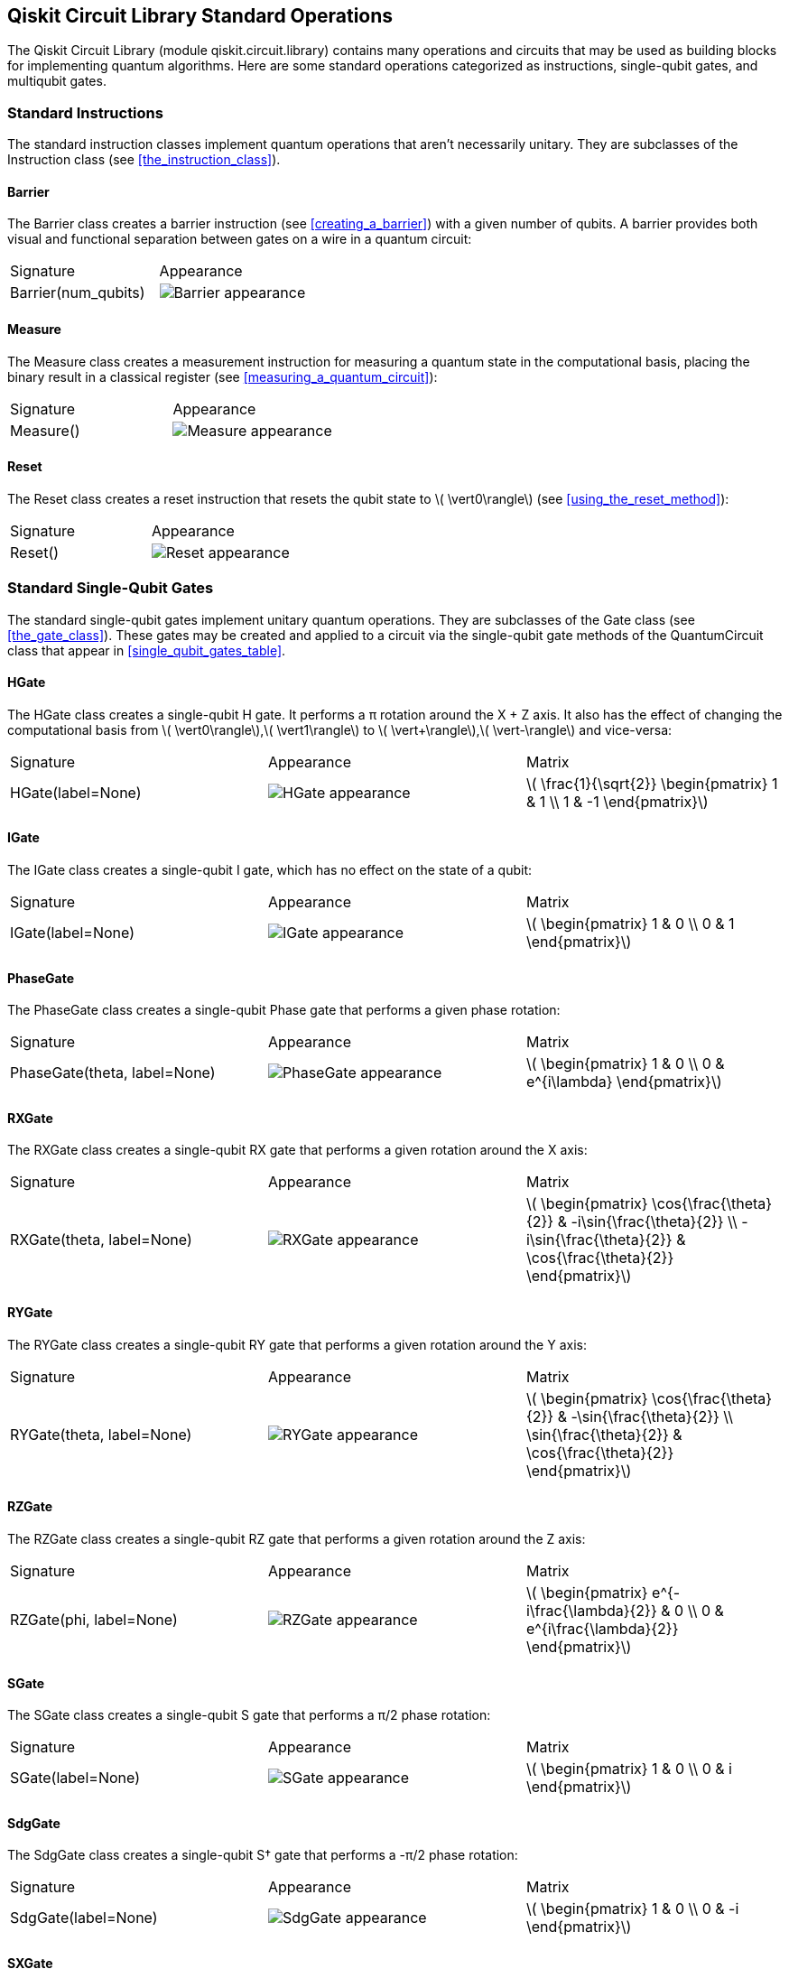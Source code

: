 [[qiskit_circuit_library_chap]]
== Qiskit Circuit Library Standard Operations

The Qiskit Circuit Library (module +qiskit.circuit.library+) contains many operations and circuits that may be used as building blocks for implementing quantum algorithms. Here are some standard operations categorized as instructions, single-qubit gates, and multiqubit gates.

=== Standard Instructions
The standard instruction classes implement quantum operations that aren't necessarily unitary. They are subclasses of the +Instruction+ class (see <<the_instruction_class>>).


[[barrier_class]]
==== Barrier
The +Barrier+ class creates a barrier instruction (see <<creating_a_barrier>>) with a given number of qubits. A barrier provides both visual and functional separation between gates on a wire in a quantum circuit:

[role="pagebreak-before less_space"]
[options="unbreakable"]
[grid="none"]
|=======
|Signature|Appearance
|+Barrier(num_qubits)+
|image:images/circ_lib/barrier.png["Barrier appearance"]
|=======

[[measure_class]]
==== Measure
The +Measure+ class creates a measurement instruction for measuring a quantum state in the computational basis, placing the binary result in a classical register (see <<measuring_a_quantum_circuit>>):

[options="unbreakable"]
[grid="none"]
|=======
|Signature|Appearance
|+Measure()+
|image:images/circ_lib/measure.png["Measure appearance"]
|=======


[[reset_class]]
==== Reset
The +Reset+ class creates a reset instruction that resets the qubit state to latexmath:[$ \vert0\rangle$] (see <<using_the_reset_method>>):

[options="unbreakable"]
[grid="none"]
|=======
|Signature|Appearance
|+Reset()+
|image:images/circ_lib/reset.png["Reset appearance"]
|=======


=== Standard Single-Qubit Gates
The standard single-qubit gates implement unitary quantum operations. They are subclasses of the +Gate+ class (see <<the_gate_class>>). These gates may be created and applied to a circuit via the single-qubit gate methods of the +QuantumCircuit+ class that appear in <<single_qubit_gates_table>>.

[[hgate_class]]
==== HGate
The +HGate+ class creates a single-qubit H gate. It performs a π rotation around the X + Z axis. It also has the effect of changing the computational basis from latexmath:[$ \vert0\rangle$],latexmath:[$ \vert1\rangle$] to latexmath:[$ \vert+\rangle$],latexmath:[$ \vert-\rangle$] and vice-versa:

[options="unbreakable"]
[grid="none"]
|=======
|Signature|Appearance|Matrix
|+HGate(label=None)+
|image:images/circ_lib/hgate.png["HGate appearance"]
|latexmath:[$ \frac{1}{\sqrt{2}}
\begin{pmatrix}
1 & 1 \\
1 & -1
\end{pmatrix}$]
|=======


[[igate_class]]
==== IGate
The +IGate+ class creates a single-qubit I gate, which has no effect on the state of a qubit:

[options="unbreakable"]
[grid="none"]
|=======
|Signature|Appearance|Matrix
|+IGate(label=None)+
|image:images/circ_lib/igate.png["IGate appearance"]
|latexmath:[$ \begin{pmatrix}
1 & 0 \\
0 & 1
\end{pmatrix}$]
|=======


[[phasegate_class]]
==== PhaseGate
The +PhaseGate+ class creates a single-qubit Phase gate that performs a given phase rotation:

[options="unbreakable"]
[grid="none"]
|=======
|Signature|Appearance|Matrix
|+PhaseGate(theta, label=None)+
|image:images/circ_lib/phasegate.png["PhaseGate appearance"]
|latexmath:[$ \begin{pmatrix}
1 & 0 \\
0 & e^{i\lambda}
\end{pmatrix}$]
|=======


[[rxgate_class]]
==== RXGate
The +RXGate+ class creates a single-qubit RX gate that performs a given rotation around the X axis:

[options="unbreakable"]
[grid="none"]
|=======
|Signature|Appearance|Matrix
|+RXGate(theta, label=None)+
|image:images/circ_lib/rxgate.png["RXGate appearance"]
|latexmath:[$ \begin{pmatrix}
\cos{\frac{\theta}{2}}   & -i\sin{\frac{\theta}{2}} \\
-i\sin{\frac{\theta}{2}} & \cos{\frac{\theta}{2}}
\end{pmatrix}$]
|=======


[[rygate_class]]
==== RYGate
The +RYGate+ class creates a single-qubit RY gate that performs a given rotation around the Y axis:

[options="unbreakable"]
[grid="none"]
|=======
|Signature|Appearance|Matrix
|+RYGate(theta, label=None)+
|image:images/circ_lib/rygate.png["RYGate appearance"]
|latexmath:[$ \begin{pmatrix}
\cos{\frac{\theta}{2}} & -\sin{\frac{\theta}{2}} \\
\sin{\frac{\theta}{2}} & \cos{\frac{\theta}{2}}
\end{pmatrix}$]
|=======


[[rzgate_class]]
==== RZGate
The +RZGate+ class creates a single-qubit RZ gate that performs a given rotation around the Z axis:

[options="unbreakable"]
[grid="none"]
|=======
|Signature|Appearance|Matrix
|+RZGate(phi, label=None)+
|image:images/circ_lib/rzgate.png["RZGate appearance"]
|latexmath:[$ \begin{pmatrix}
e^{-i\frac{\lambda}{2}} & 0 \\
0 & e^{i\frac{\lambda}{2}}
\end{pmatrix}$]
|=======


[[sgate_class]]
==== SGate
The +SGate+ class creates a single-qubit S gate that performs a π/2 phase rotation:

[options="unbreakable"]
[grid="none"]
|=======
|Signature|Appearance|Matrix
|+SGate(label=None)+
|image:images/circ_lib/sgate.png["SGate appearance"]
|latexmath:[$ \begin{pmatrix}
1 & 0 \\
0 & i
\end{pmatrix}$]
|=======


[[sdggate_class]]
==== SdgGate
The +SdgGate+ class creates a single-qubit S† gate that performs a -π/2 phase rotation:

[options="unbreakable"]
[grid="none"]
|=======
|Signature|Appearance|Matrix
|+SdgGate(label=None)+
|image:images/circ_lib/sdggate.png["SdgGate appearance"]
|latexmath:[$ \begin{pmatrix}
1 & 0 \\
0 & -i
\end{pmatrix}$]
|=======


[[sxgate_class]]
==== SXGate
The +SXGate+ class creates a single-qubit square root of X gate that performs a π/2 rotation around the X axis while shifting the global phase by π/4:

[options="unbreakable"]
[grid="none"]
|=======
|Signature|Appearance|Matrix
|+SXGate(label=None)+
|image:images/circ_lib/sxgate.png["SXGate appearance"]
|latexmath:[$ \frac{1}{2} \begin{pmatrix}
1 + i & 1 - i \\
1 - i & 1 + i
\end{pmatrix}$]
|=======


[[sxdggate_class]]
==== SXdgGate
The +SXdgGate+ class creates a single-qubit inverse square root of X gate that performs a -π/2 rotation around the X axis while shifting the global phase by -π/4:

[options="unbreakable"]
[grid="none"]
|=======
|Signature|Appearance|Matrix
|+SXdgGate(label=None)+
|image:images/circ_lib/sxdggate.png["SXdgGate appearance"]
|latexmath:[$ \frac{1}{2} \begin{pmatrix}
1 - i & 1 + i \\
1 + i & 1 - i
\end{pmatrix}$]
|=======


[[tgate_class]]
==== TGate
The +TGate+ class creates a single-qubit T gate that performs a π/4 phase rotation:

[options="unbreakable"]
[grid="none"]
|=======
|Signature|Appearance|Matrix
|+TGate(label=None)+
|image:images/circ_lib/tgate.png["TGate appearance"]
|latexmath:[$ \begin{pmatrix}
1 & 0 \\
0 & e^{i\pi/4}
\end{pmatrix}$]
|=======


[[tdggate_class]]
==== TdgGate
The +TdgGate+ class creates a single-qubit T† gate that performs a -π/4 phase rotation:

[options="unbreakable"]
[grid="none"]
|=======
|Signature|Appearance|Matrix
|+TdgGate(label=None)+
|image:images/circ_lib/tdggate.png["TdgGate appearance"]
|latexmath:[$ \begin{pmatrix}
1 & 0 \\
0 & e^{-i\pi/4}
\end{pmatrix}$]
|=======


[[ugate_class]]
==== UGate
The +UGate+ class creates a single-qubit U gate with three Euler angles:

[options="unbreakable"]
[grid="none"]
|=======
|Signature|Appearance|Matrix
|+UGate(theta, phi, lam, label=None)+
|image:images/circ_lib/ugate.png["UGate appearance"]
|latexmath:[$ \begin{pmatrix}
\cos(\th)          & -e^{i\lambda}\sin(\th) \\
e^{i\phi}\sin(\th) & e^{i(\phi+\lambda)}\cos(\th)
\end{pmatrix}$]
|=======


[[xgate_class]]
==== XGate
The +XGate+ class creates a single-qubit X gate that performs a π rotation around the X axis:

[options="unbreakable"]
[grid="none"]
|=======
|Signature|Appearance|Matrix
|+XGate(label=None)+
|image:images/circ_lib/xgate.png["XGate appearance"]
|latexmath:[$ \begin{pmatrix}
0 & 1 \\
1 & 0
\end{pmatrix}$]
|=======


[[ygate_class]]
==== YGate
The +YGate+ class creates a single-qubit Y gate that performs a π rotation around the Y axis:

[options="unbreakable"]
[grid="none"]
|=======
|Signature|Appearance|Matrix
|+YGate(label=None)+
|image:images/circ_lib/ygate.png["YGate appearance"]
|latexmath:[$ \begin{pmatrix}
0 & -i \\
i & 0
\end{pmatrix}$]
|=======


[[zgate_class]]
==== ZGate
The +ZGate+ class creates a single-qubit Z gate that performs a π rotation around the Z axis:

[options="unbreakable"]
[grid="none"]
|=======
|Signature|Appearance|Matrix
|+ZGate(label=None)+
|image:images/circ_lib/zgate.png["ZGate appearance"]
|latexmath:[$ \begin{pmatrix}
1 & 0 \\
0 & -1
\end{pmatrix}$]
|=======



=== Standard Multiqubit Gates
The standard multiqubit gates implement unitary quantum operations. They are subclasses of the +ControlledGate+ class (see <<the_controlled_gate_class>>). Some of these gates may be created and applied to a circuit via the multiqubit gate methods of the +QuantumCircuit+ class, many of which appear in <<multi_qubit_gates_table>>.

[[c3xgate_class]]
==== C3XGate
The +C3XGate+ class creates a four-qubit gate that has an X gate and three control qubits:

[options="unbreakable"]
[grid="none"]
|=======
|Signature|Appearance
|+C3XGate(label=None, ctrl_state=None)+
|image:images/circ_lib/c3xgate.png["C3XGate appearance"]
|=======


[[c3sxgate_class]]
==== C3SXGate
The +C3SXGate+ class creates a four-qubit gate that has a square root of X gate and three control qubits

[options="unbreakable"]
[grid="none"]
|=======
|Signature|Appearance
|+C3SXGate(label=None, ctrl_state=None, *, angle=None)+
|image:images/circ_lib/c3sxgate.png["C3SXGate appearance"]
|=======


[[c4xgate_class]]
==== C4XGate
The +C4XGate+ class creates a five-qubit gate that has an X gate and four control qubits:

[options="unbreakable"]
[grid="none"]
|=======
|Signature|Appearance
|+C4XGate(label=None, ctrl_state=None)+
|image:images/circ_lib/c4xgate.png["C4XGate appearance"]
|=======


[[ccxgate_class]]
==== CCXGate
The +CCXGate+ class creates a three-qubit gate that has an X gate and two control qubits. This is also known as a Toffoli gate:

[options="unbreakable"]
[grid="none"]
|=======
|Signature|Appearance
|+CCXGate(label=None, ctrl_state=None)+
|image:images/circ_lib/ccxgate.png["CCXGate appearance"]
|=======


[[chgate_class]]
==== CHGate
The +CHGate+ class creates a controlled-Hadamard gate, applying the Hadamard according to the control qubit state:

[options="unbreakable"]
[grid="none"]
|=======
|Signature|Appearance
|+CHGate(label=None, ctrl_state=None)+
|image:images/circ_lib/chgate.png["CHGate appearance"]
|=======


[[cphasegate_class]]
==== CPhaseGate
The +CPhaseGate+ class creates a controlled-phase gate, applying the +PhaseGate+ according to the control qubit state:

[options="unbreakable"]
[grid="none"]
|=======
|Signature|Appearance
|+CPhaseGate(theta, label=None, ctrl_state=None)+
|image:images/circ_lib/cphasegate.png["CPhaseGate appearance"]
|=======


[[crxgate_class]]
==== CRXGate
The +CRXGate+ class creates a controlled-RX gate, applying the +RX+ according to the control qubit state:

[options="unbreakable"]
[grid="none"]
|=======
|Signature|Appearance
|+CRXGate(theta, label=None, ctrl_state=None)+
|image:images/circ_lib/crxgate.png["CRXGate appearance"]
|=======


[[crygate_class]]
==== CRYGate
The +CRYGate+ class creates a controlled-RY gate, applying the +RY+ according to the control qubit state:

[options="unbreakable"]
[grid="none"]
|=======
|Signature|Appearance
|+CRYGate(theta, label=None, ctrl_state=None)+
|image:images/circ_lib/crygate.png["CRYGate appearance"]
|=======


[[crzgate_class]]
==== CRZGate
The +CRZGate+ class creates a controlled-RZ gate, applying the +RZ+ according to the control qubit state:

[options="unbreakable"]
[grid="none"]
|=======
|Signature|Appearance
|+CRZGate(theta, label=None, ctrl_state=None)+
|image:images/circ_lib/crzgate.png["CRZGate appearance"]
|=======


[[cswapgate_class]]
==== CSwapGate
The +CSwapGate+ class creates a three-qubit gate whose Swap gate is applied according to the control qubit state:

[options="unbreakable"]
[grid="none"]
|=======
|Signature|Appearance
|+CSwapGate(label=None, ctrl_state=None)+
|image:images/circ_lib/cswapgate.png["CSwapGate appearance"]
|=======


[[csxgate_class]]
==== CSXGate
The +CSXGate+ class creates a controlled-SX (square root of X) gate, applying the latexmath:[$ \sqrt{X}$] gate according to the control qubit state:

[options="unbreakable"]
[grid="none"]
|=======
|Signature|Appearance
|+CSXGate(label=None, ctrl_state=None)+
|image:images/circ_lib/csxgate.png["CSXGate appearance"]
|=======


[[cugate_class]]
==== CUGate
The +CUGate+ class creates a controlled-U gate, applying the U gate, including a global phase argument, according to the control qubit state:

[options="unbreakable"]
[grid="none"]
|=======
|Signature|Appearance
|+CUGate(theta, phi, lam, gamma, label=None, ctrl_state=None)+
|image:images/circ_lib/cugate.png["CUGate appearance"]
|=======


[[cxgate_class]]
==== CXGate
The +CXGate+ class creates a controlled-X gate, applying the X gate according to the control qubit state:

[options="unbreakable"]
[grid="none"]
|=======
|Signature|Appearance
|+CXGate(label=None, ctrl_state=None)+
|image:images/circ_lib/cxgate.png["CXGate appearance"]
|=======


[[cygate_class]]
==== CYGate
The +CYGate+ class creates a controlled-Y gate, applying the Y gate according to the control qubit state:

[options="unbreakable"]
[grid="none"]
|=======
|Signature|Appearance
|+CYGate(label=None, ctrl_state=None)+
|image:images/circ_lib/cygate.png["CYGate appearance"]
|=======


[[czgate_class]]
==== CZGate
The +CZGate+ class creates a controlled-Z gate, applying the Z gate according to the control qubit state:

[options="unbreakable"]
[grid="none"]
|=======
|Signature|Appearance
|+CZGate(label=None, ctrl_state=None)+
|image:images/circ_lib/czgate.png["CZGate appearance"]
|=======


[[dcxgate_class]]
==== DCXGate
The +DCXGate+ class creates a double-CNOT gate. This is a two-qubit gate that has two CNOT gates with their control-qubits on different wires:

[options="unbreakable"]
[grid="none"]
|=======
|Signature|Appearance
|+DCXGate()+
|image:images/circ_lib/dcxgate.png["DCXGate appearance"]
|=======


[[iswapgate_class]]
==== iSwapGate
The +iSwapGate+ class swaps the qubit states of two quantum wires. It also changes the phase of latexmath:[$ \vert01\rangle$] and latexmath:[$ \vert10\rangle$] amplitudes [.keep-together]#by _i_:#

[options="unbreakable"]
[grid="none"]
|=======
|Signature|Appearance
|+iSwapGate(label=None, ctrl_state=None)+
|image:images/circ_lib/iswapgate.png["iSwapGate appearance"]
|=======


[[mcphasegate_class]]
==== MCPhaseGate
The +MCPhaseGate+ class creates a multicontrolled Phase gate with a given number of control qubits:

[options="unbreakable"]
[grid="none"]
|=======
|Signature|Appearance
|+MCPhaseGate(lam, num_ctrl_qubits, label=None)+
|image:images/circ_lib/mcphasegate.png["MCPhaseGate appearance"]
|=======


[[mcxgate_class]]
==== MCXGate
The +MCXGate+ class creates a multicontrolled X gate with a given number of control qubits. This is a generalization of a Toffoli gate:

[options="unbreakable"]
[grid="none"]
|=======
|Signature|Appearance
|+MCXGate(num_ctrl_qubits=None, label=None, ctrl_state=None)+
|image:images/circ_lib/mcxgate.png["MCXGate appearance"]
|=======


[[swapgate_class]]
==== SwapGate
The +SwapGate+ swaps the qubit states of two quantum wires:

[options="unbreakable"]
[grid="none"]
|=======
|Signature|Appearance
|+SwapGate(label=None)+
|image:images/circ_lib/swapgate.png["SwapGate appearance"]
|=======















